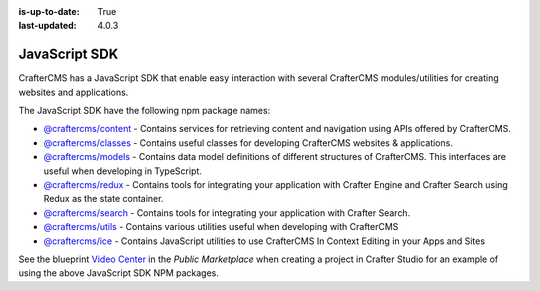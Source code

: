 :is-up-to-date: True
:last-updated: 4.0.3



.. index:: JavaScript SDK

.. _javascript-sdk:

==============
JavaScript SDK
==============

.. TODO discuss this with RA to make sure it's up to date

CrafterCMS has a JavaScript SDK that enable easy interaction with several
CrafterCMS modules/utilities for creating websites and applications.

The JavaScript SDK have the following npm package names:

* `@craftercms/content <https://www.npmjs.com/package/@craftercms/content>`__ - Contains services for retrieving content and navigation using APIs offered by CrafterCMS.
* `@craftercms/classes <https://www.npmjs.com/package/@craftercms/classes>`__ - Contains useful classes for developing CrafterCMS websites & applications.
* `@craftercms/models <https://www.npmjs.com/package/@craftercms/models>`__ - Contains data model definitions of different structures of CrafterCMS. This interfaces are useful when developing in TypeScript.
* `@craftercms/redux <https://www.npmjs.com/package/@craftercms/redux>`__ - Contains tools for integrating your application with Crafter Engine and Crafter Search using Redux as the state container.
* `@craftercms/search <https://www.npmjs.com/package/@craftercms/search>`__ - Contains tools for integrating your application with Crafter Search.
* `@craftercms/utils <https://www.npmjs.com/package/@craftercms/utils>`__ - Contains various utilities useful when developing with CrafterCMS
* `@craftercms/ice <https://www.npmjs.com/package/@craftercms/ice>`__ - Contains JavaScript utilities to use CrafterCMS In Context Editing in your Apps and Sites


See the blueprint `Video Center <https://craftercms.com/marketplace/video-center-blueprint>`__ in the *Public Marketplace* when creating a project in Crafter Studio for an example of using the above JavaScript SDK NPM packages.